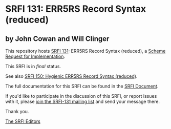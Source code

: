 * SRFI 131: ERR5RS Record Syntax (reduced)

** by John Cowan and Will Clinger



This repository hosts [[https://srfi.schemers.org/srfi-131/][SRFI 131]]: ERR5RS Record Syntax (reduced), a [[https://srfi.schemers.org/][Scheme Request for Implementation]].

This SRFI is in /final/ status.

See also [[https://srfi.schemers.org/srfi-150/][SRFI 150: Hygienic ERR5RS Record Syntax (reduced)]].

The full documentation for this SRFI can be found in the [[https://srfi.schemers.org/srfi-131/srfi-131.html][SRFI Document]].

If you'd like to participate in the discussion of this SRFI, or report issues with it, please [[https://srfi.schemers.org/srfi-131/][join the SRFI-131 mailing list]] and send your message there.

Thank you.


[[mailto:srfi-editors@srfi.schemers.org][The SRFI Editors]]
